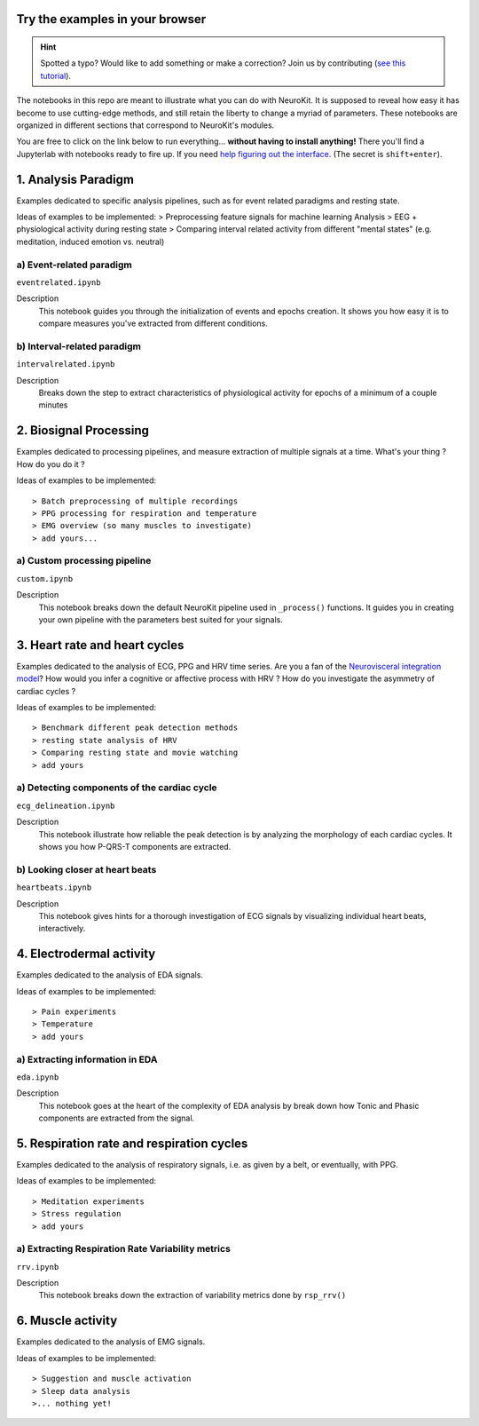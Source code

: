 Try the examples in your browser
==================================

.. hint::
   Spotted a typo? Would like to add something or make a correction? Join us by contributing (`see this tutorial <https://neurokit2.readthedocs.io/en/latest/contributing/contributing.html>`_).

The notebooks in this repo are meant to illustrate what you can do with NeuroKit. It is supposed to reveal how easy it has become to use cutting-edge methods, and still retain the liberty to change a myriad of parameters. These notebooks are organized in different sections that correspond to NeuroKit's modules.

You are free to click on the link below to run everything... **without having to install anything!** There you'll find a Jupyterlab with notebooks ready to fire up. If you need `help figuring out the interface <https://jupyterlab.readthedocs.io/en/stable/user/interface.html>`_. (The secret is ``shift+enter``).

.. image:: https://mybinder.org/badge_logo.svg
 :target: https://mybinder.org/v2/gh/neuropsychology/NeuroKit/dev?urlpath=lab%2Ftree%2Fdocs%2Fexamples

1. Analysis Paradigm
====================
Examples dedicated to specific analysis pipelines, such as for event related paradigms and resting state.

Ideas of examples to be implemented:
> Preprocessing feature signals for machine learning Analysis
> EEG + physiological activity during resting state
> Comparing interval related activity from different "mental states" (e.g. meditation, induced emotion vs. neutral)

a) Event-related paradigm
---------------------------
``eventrelated.ipynb``


Description
	This notebook guides you through the initialization of events and epochs creation. It shows you how easy it is to compare measures you've extracted from different conditions.

b) Interval-related paradigm
-----------------------------
``intervalrelated.ipynb``


Description
  Breaks down the step to extract characteristics of physiological activity for epochs of a minimum of a couple minutes

2. Biosignal Processing
=========================
Examples dedicated to processing pipelines, and measure extraction of multiple signals at a time. What's your thing ? How do you do it ?

Ideas of examples to be implemented::

> Batch preprocessing of multiple recordings
> PPG processing for respiration and temperature
> EMG overview (so many muscles to investigate)
> add yours...

a) Custom processing pipeline
------------------------------

``custom.ipynb``


Description
	This notebook breaks down the default NeuroKit pipeline used in ``_process()`` functions. It guides you in creating your own pipeline with the parameters best suited for your signals.


3. Heart rate and heart cycles
===============================
Examples dedicated to the analysis of ECG, PPG and HRV time series. Are you a fan of the `Neurovisceral integration model <https://www.researchgate.net/publication/285225132_Heart_Rate_Variability_A_Neurovisceral_Integration_Model>`_? How would you infer a cognitive or affective process with HRV ? How do you investigate the asymmetry of cardiac cycles ?

Ideas of examples to be implemented::

> Benchmark different peak detection methods
> resting state analysis of HRV
> Comparing resting state and movie watching
> add yours

a) Detecting components of the cardiac cycle
----------------------------------------------
``ecg_delineation.ipynb``

Description
	This notebook illustrate how reliable the peak detection is by analyzing the morphology of each cardiac cycles. It shows you how P-QRS-T components are extracted.

b) Looking closer at heart beats
---------------------------------
``heartbeats.ipynb``

Description
  This notebook gives hints for a thorough investigation of ECG signals by visualizing individual heart beats, interactively.

4. Electrodermal activity
===========================
Examples dedicated to the analysis of EDA signals.

Ideas of examples to be implemented::

> Pain experiments
> Temperature
> add yours

a) Extracting information in EDA
----------------------------------
``eda.ipynb``


Description
	This notebook goes at the heart of the complexity of EDA analysis by break down how Tonic and Phasic components are extracted from the signal.

5. Respiration rate and respiration cycles
===========================================
Examples dedicated to the analysis of respiratory signals, i.e. as given by a belt, or eventually, with PPG.

Ideas of examples to be implemented::

> Meditation experiments
> Stress regulation
> add yours

a) Extracting Respiration Rate Variability metrics
---------------------------------------------------
``rrv.ipynb``


Description
	This notebook breaks down the extraction of variability metrics done by ``rsp_rrv()``

6. Muscle activity
===================
Examples dedicated to the analysis of EMG signals.

Ideas of examples to be implemented::

> Suggestion and muscle activation
> Sleep data analysis
>... nothing yet!

